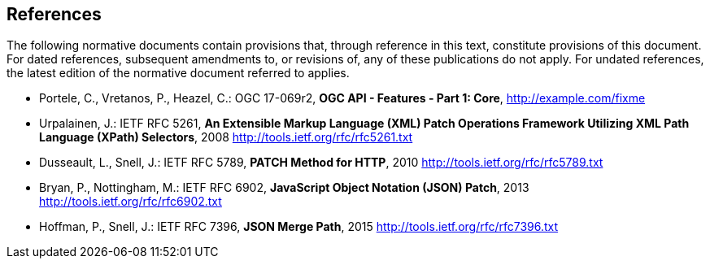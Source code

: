 == References

The following normative documents contain provisions that, through reference in this text, constitute provisions of this document. For dated references, subsequent amendments to, or revisions of, any of these publications do not apply. For undated references, the latest edition of the normative document referred to applies.

* [[OAFeat-1]] Portele, C., Vretanos, P., Heazel, C.: OGC 17-069r2, *OGC API - Features - Part 1: Core*, http://example.com/fixme

* [[rfc5261]] Urpalainen, J.: IETF RFC 5261, *An Extensible Markup Language (XML) Patch Operations Framework Utilizing XML Path Language (XPath) Selectors*, 2008 http://tools.ietf.org/rfc/rfc5261.txt

* [[rfc5789]] Dusseault, L., Snell, J.: IETF RFC 5789, *PATCH Method for HTTP*, 2010 http://tools.ietf.org/rfc/rfc5789.txt

* [[rfc6902]] Bryan, P., Nottingham, M.: IETF RFC 6902, *JavaScript Object Notation (JSON) Patch*, 2013 http://tools.ietf.org/rfc/rfc6902.txt

* [[rfc7396]]  Hoffman, P., Snell, J.: IETF RFC 7396, *JSON Merge Path*, 2015 http://tools.ietf.org/rfc/rfc7396.txt
